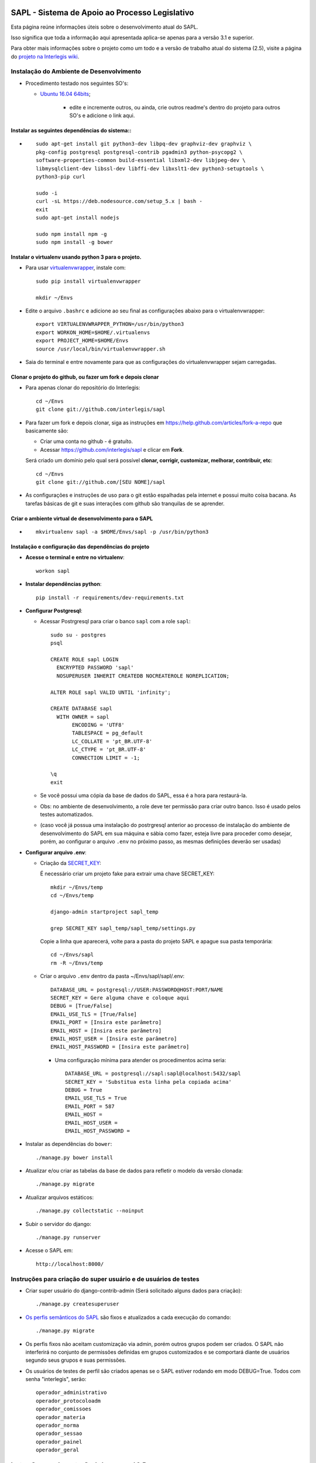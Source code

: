 .. image:: https://travis-ci.org/interlegis/sapl.svg?branch=master
 :target: https://travis-ci.org/interlegis/sapl


***********************************************
SAPL - Sistema de Apoio ao Processo Legislativo
***********************************************

Esta página reúne informações úteis sobre o desenvolvimento atual do SAPL.

Isso significa que toda a informação aqui apresentada aplica-se apenas para a versão 3.1 e superior.


Para obter mais informações sobre o projeto como um todo e a versão de trabalho
atual do sistema (2.5), visite a página do `projeto na Interlegis wiki <https://colab.interlegis.leg.br/wiki/ProjetoSapl>`_.


Instalação do Ambiente de Desenvolvimento
=========================================

* Procedimento testado nos seguintes SO's:

  * `Ubuntu 16.04 64bits <https://github.com/interlegis/sapl/blob/master/README.rst>`_;

        * edite e incremente outros, ou ainda, crie outros readme's dentro do projeto para outros SO's e adicione o link aqui.

Instalar as seguintes dependências do sistema::
----------------------------------------------------------------------------------------

* ::

    sudo apt-get install git python3-dev libpq-dev graphviz-dev graphviz \
    pkg-config postgresql postgresql-contrib pgadmin3 python-psycopg2 \
    software-properties-common build-essential libxml2-dev libjpeg-dev \
    libmysqlclient-dev libssl-dev libffi-dev libxslt1-dev python3-setuptools \
    python3-pip curl

    sudo -i
    curl -sL https://deb.nodesource.com/setup_5.x | bash -
    exit
    sudo apt-get install nodejs

    sudo npm install npm -g
    sudo npm install -g bower

Instalar o virtualenv usando python 3 para o projeto.
-----------------------------------------------------

* Para usar `virtualenvwrapper <https://virtualenvwrapper.readthedocs.org/en/latest/install.html#basic-installation>`_, instale com::

    sudo pip install virtualenvwrapper

    mkdir ~/Envs

* Edite o arquivo ``.bashrc`` e adicione ao seu final as configurações abaixo para o virtualenvwrapper::

    export VIRTUALENVWRAPPER_PYTHON=/usr/bin/python3
    export WORKON_HOME=$HOME/.virtualenvs
    export PROJECT_HOME=$HOME/Envs
    source /usr/local/bin/virtualenvwrapper.sh

* Saia do terminal e entre novamente para que as configurações do virtualenvwrapper sejam carregadas.

Clonar o projeto do github, ou fazer um fork e depois clonar
------------------------------------------------------------

* Para apenas clonar do repositório do Interlegis::

    cd ~/Envs
    git clone git://github.com/interlegis/sapl

* Para fazer um fork e depois clonar, siga as instruções em https://help.github.com/articles/fork-a-repo que basicamente são:

  * Criar uma conta no github - é gratuíto.
  * Acessar https://github.com/interlegis/sapl e clicar em **Fork**.

  Será criado um domínio pelo qual será possível **clonar, corrigir, customizar, melhorar, contribuir, etc**::

      cd ~/Envs
      git clone git://github.com/[SEU NOME]/sapl

* As configurações e instruções de uso para o git estão espalhadas pela internet e possui muito coisa bacana. As tarefas básicas de git e suas interações com github são tranquilas de se aprender.


Criar o ambiente virtual de desenvolvimento para o SAPL
-------------------------------------------------------
* ::

    mkvirtualenv sapl -a $HOME/Envs/sapl -p /usr/bin/python3

Instalação e configuração das dependências do projeto
-----------------------------------------------------

* **Acesse o terminal e entre no virtualenv**::

    workon sapl

* **Instalar dependências python**::

    pip install -r requirements/dev-requirements.txt

* **Configurar Postgresql**:

  * Acessar Postrgresql para criar o banco ``sapl`` com a role ``sapl``::

      sudo su - postgres
      psql

      CREATE ROLE sapl LOGIN
        ENCRYPTED PASSWORD 'sapl'
        NOSUPERUSER INHERIT CREATEDB NOCREATEROLE NOREPLICATION;

      ALTER ROLE sapl VALID UNTIL 'infinity';

      CREATE DATABASE sapl
        WITH OWNER = sapl
             ENCODING = 'UTF8'
             TABLESPACE = pg_default
             LC_COLLATE = 'pt_BR.UTF-8'
             LC_CTYPE = 'pt_BR.UTF-8'
             CONNECTION LIMIT = -1;

      \q
      exit

  * Se você possui uma cópia da base de dados do SAPL, essa é a hora para restaurá-la.
  * Obs: no ambiente de desenvolvimento, a role deve ter permissão para criar outro banco. Isso é usado pelos testes automatizados.
  * (caso você já possua uma instalação do postrgresql anterior ao processo de instalação do ambiente de desenvolvimento do SAPL em sua máquina e sábia como fazer, esteja livre para proceder como desejar, porém, ao configurar o arquivo ``.env`` no próximo passo, as mesmas definições deverão ser usadas)

* **Configurar arquivo .env**:

  * Criação da `SECRET_KEY <https://docs.djangoproject.com/es/1.9/ref/settings/#std:setting-SECRET_KEY>`_:

    É necessário criar um projeto fake para extrair uma chave SECRET_KEY::

        mkdir ~/Envs/temp
        cd ~/Envs/temp

        django-admin startproject sapl_temp

        grep SECRET_KEY sapl_temp/sapl_temp/settings.py

    Copie a linha que aparecerá, volte para a pasta do projeto SAPL e apague sua pasta temporária::

        cd ~/Envs/sapl
        rm -R ~/Envs/temp

  * Criar o arquivo ``.env`` dentro da pasta ~/Envs/sapl/sapl/.env::

      DATABASE_URL = postgresql://USER:PASSWORD@HOST:PORT/NAME
      SECRET_KEY = Gere alguma chave e coloque aqui
      DEBUG = [True/False]
      EMAIL_USE_TLS = [True/False]
      EMAIL_PORT = [Insira este parâmetro]
      EMAIL_HOST = [Insira este parâmetro]
      EMAIL_HOST_USER = [Insira este parâmetro]
      EMAIL_HOST_PASSWORD = [Insira este parâmetro]

    * Uma configuração mínima para atender os procedimentos acima seria::

        DATABASE_URL = postgresql://sapl:sapl@localhost:5432/sapl
        SECRET_KEY = 'Substitua esta linha pela copiada acima'
        DEBUG = True
        EMAIL_USE_TLS = True
        EMAIL_PORT = 587
        EMAIL_HOST =
        EMAIL_HOST_USER =
        EMAIL_HOST_PASSWORD =



* Instalar as dependências do ``bower``::

    ./manage.py bower install

* Atualizar e/ou criar as tabelas da base de dados para refletir o modelo da versão clonada::

   ./manage.py migrate

* Atualizar arquivos estáticos::

   ./manage.py collectstatic --noinput

* Subir o servidor do django::

   ./manage.py runserver

* Acesse o SAPL em::

   http://localhost:8000/

Instruções para criação do super usuário e de usuários de testes
===========================================================================

* Criar super usuário do django-contrib-admin (Será solicitado alguns dados para criação)::

   ./manage.py createsuperuser

* `Os perfis semânticos do SAPL <https://github.com/interlegis/sapl/blob/master/sapl/rules/__init__.py>`_ são fixos e atualizados a cada execução do comando::

   ./manage.py migrate

* Os perfis fixos não aceitam customização via admin, porém outros grupos podem ser criados. O SAPL não interferirá no conjunto de permissões definidas em grupos customizados e se comportará diante de usuários segundo seus grupos e suas permissões.

* Os usuários de testes de perfil são criados apenas se o SAPL estiver rodando em modo DEBUG=True. Todos com senha "interlegis", serão::

    operador_administrativo
    operador_protocoloadm
    operador_comissoes
    operador_materia
    operador_norma
    operador_sessao
    operador_painel
    operador_geral


Instruções para Importação da base mysql 2.5
============================================

   `Importação da Base do SAPL 2.5 para SAPL 3.1 <https://github.com/interlegis/sapl/blob/master/docs/importacao_25_31.rst>`_


Instruções para Deploy
======================
   `Deploy SAPL com Nginx + Gunicorn <https://github.com/interlegis/sapl/blob/master/docs/deploy.rst>`_



Instruções para Tradução
========================

Nós utilizamos o `Transifex <https://www.transifex.com>`_  para gerenciar as traduções do projeto.
Se você deseja contribuir, por favor crie uma conta no site e peça para se juntar a nós em `Transifex SAPL Page <https://www.transifex.com/projects/p/sapl>`_.
Assim que for aceito, você já pode começar a traduzir.

Para integrar as últimas traduções ao projeto atual, siga estes passos:

* Siga as instruções em `Development Environment Installation`_.

* Instale `Transifex Client <http://docs.transifex.com/client/config/>`_.

Aviso:

   O Transifex Client armazena senhas em 'plain text' no arquivo ``~/.transifexrc``.

   Nós preferimos logar no site do Transifex por meio de redes sociais (GitHub, Google Plus, Linkedin) e modificar, frequentemente, a senha utilizada pelo client.

* `Pull translations <http://docs.transifex.com/client/pull/>`_  ou `push translations <http://docs.transifex.com/client/push/>`_  usando o client. Faça o Pull somente com o repositório vazio, isto é, faça o commit de suas mudanças antes de fazer o Pull de novas traduções.

* Execute o programa com ``.manage.py runserver`` e cheque o sistema para ver se as traduções tiveram efeito.

Nota:

  O idioma do browser é utilizado para escolher as traduções que devem mostradas.



Orientações gerais de implementação
===================================

Boas Práticas
--------------

* Utilize a língua portuguesa em todo o código, nas mensagens de commit e na documentação do projeto.

* Mensagens de commit seguem o padrão de 50/72 colunas. Comece toda mensagem de commit com o verbo no infinitivo. Para mais informações, clique nos links abaixo:

  - Http://tbaggery.com/2008/04/19/a-note-about-git-commit-messages.html
  - Http://stackoverflow.com/questions/2290016/git-commit-messages-50-72-formatting

* Mantenha todo o código de acordo com o padrão da PEP8 (sem exceções).

* Antes de todo ``git push``:

  - Execute ``git pull --rebase`` (quase sempre).
  - Em casos excepcionais, faça somente ``git pull`` para criar um merge.

* Antes de ``git commit``, sempre:

  - Execute ``./manage.py check``
  - Execute todos os testes com ``py.test`` na pasta raiz do projeto

* Em caso de Implementação de modelo que envolva a classe ``django.contrib.auth.models.User``, não a use diretamente, use para isso a função ``get_settings_auth_user_model()`` de ``sapl.utils``. Exemplo:

  - no lugar de ``owner = models.ForeignKey(User, ... )``
  - use ``owner = models.ForeignKey(get_settings_auth_user_model(), ... )``

  - Não use em qualquer modelagem futura, ``ForeignKey`` com ``User`` ou mesmo ``settings.AUTH_USER_MODEL`` sem o import correto que não é o do projeto e sim o que está em ``sapl.utils``, ou seja (``from django.conf import settings``)

    - em https://docs.djangoproject.com/en/1.9/topics/auth/customizing/#referencing-the-user-model é explicado por que ser dessa forma!

  - Já em qualquer uso em implementação de execução, ao fazer uma query, por exemplo:

    - não use ``django.contrib.auth.models.User`` para utilizar as caracteristicas do model, para isso, use esta função: django.contrib.auth.get_user_model()

  - Seguir esses passos simplificará qualquer customização futura que venha a ser feita na autenticação do usuários ao evitar correções de inúmeros import's e ainda, desta forma, torna a funcionalidade de autenticação reimplementável por qualquer outro projeto que venha usar partes ou o todo do SAPL.

Atenção:

    O usuário do banco de dados ``sapl`` deve ter a permissão ``create database`` no postgres para que os testes tenham sucesso

* Se você não faz parte da equipe principal, faça o fork deste repositório e envie pull requests.
  Todos são bem-vindos para contribuir. Por favor, faça uma pull request separada para cada correção ou criação de novas funcionalidades.

* Novas funcionalidades estão sujeitas a aprovação, uma vez que elas podem ter impacto em várias pessoas.
  Nós sugerimos que você abra uma nova issue para discutir novas funcionalidades. Elas podem ser escritas tanto em Português, quanto em Inglês.



Testes
------

* Escrever testes para todas as funcionalidades que você implementar.

* Manter a cobertura de testes próximo a 100%.

* Para executar todos os testes você deve entrar em seu virtualenv e executar este comando **na raiz do seu projeto**::

    py.test

* Para executar os teste de cobertura use::

    py.test --cov . --cov-report term --cov-report html && firefox htmlcov/index.html

* Na primeira vez que for executar os testes após uma migração (``./manage.py migrate``) use a opção de recriação da base de testes.
  É necessário fazer usar esta opção apenas uma vez::

    py.test --create-db

Issues
------

* Abra todas as questões sobre o desenvolvimento atual no `Github Issue Tracker <https://github.com/interlegis/sapl/issues>`_.

* Você pode escrever suas ``issues`` em Português ou Inglês (ao menos por enquanto).
